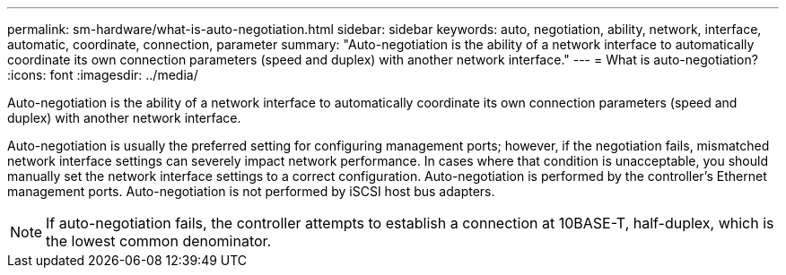 ---
permalink: sm-hardware/what-is-auto-negotiation.html
sidebar: sidebar
keywords: auto, negotiation, ability, network, interface, automatic, coordinate, connection, parameter
summary: "Auto-negotiation is the ability of a network interface to automatically coordinate its own connection parameters (speed and duplex) with another network interface."
---
= What is auto-negotiation?
:icons: font
:imagesdir: ../media/

[.lead]
Auto-negotiation is the ability of a network interface to automatically coordinate its own connection parameters (speed and duplex) with another network interface.

Auto-negotiation is usually the preferred setting for configuring management ports; however, if the negotiation fails, mismatched network interface settings can severely impact network performance. In cases where that condition is unacceptable, you should manually set the network interface settings to a correct configuration. Auto-negotiation is performed by the controller's Ethernet management ports. Auto-negotiation is not performed by iSCSI host bus adapters.

[NOTE]
====
If auto-negotiation fails, the controller attempts to establish a connection at 10BASE-T, half-duplex, which is the lowest common denominator.
====
